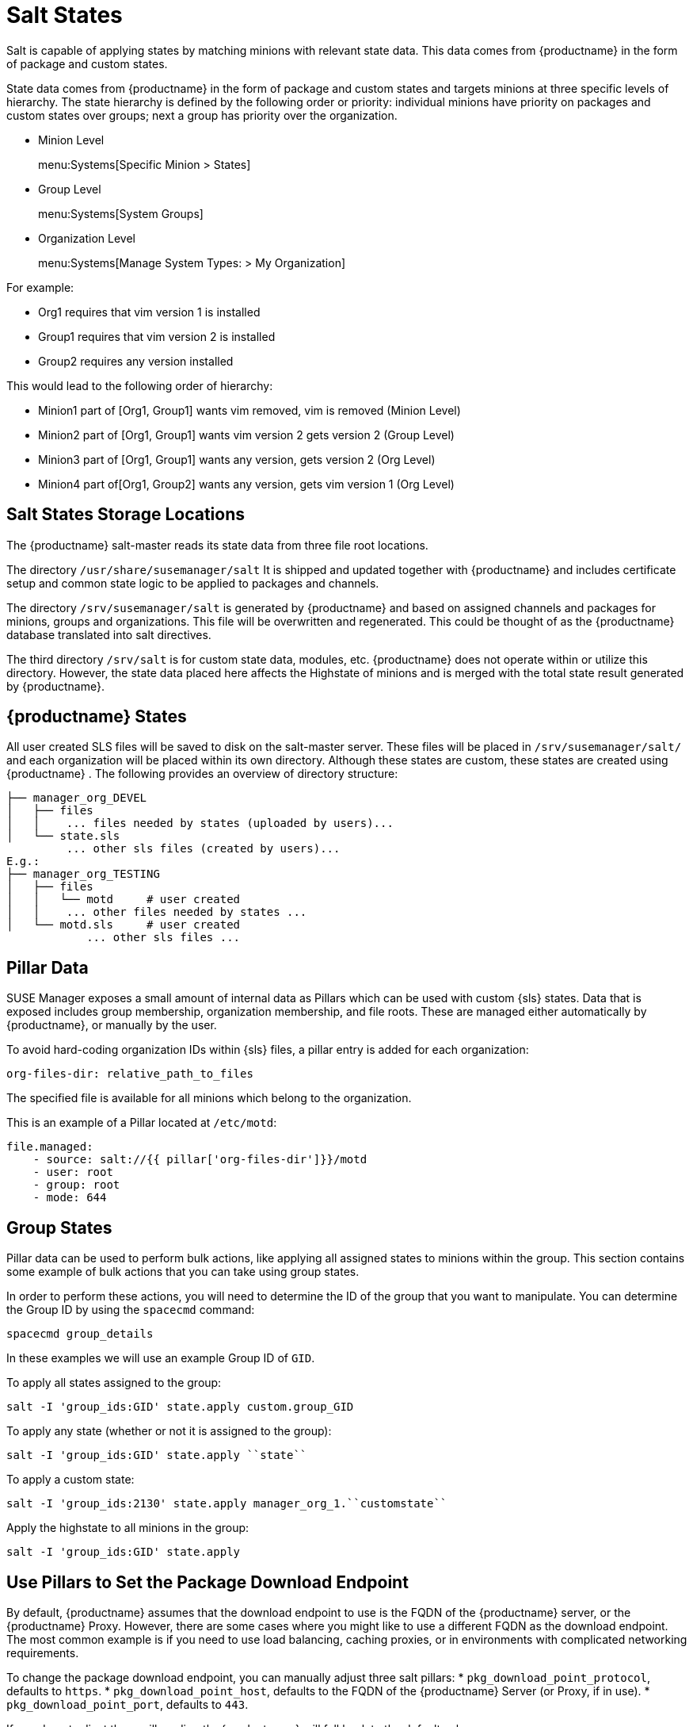 [[salt-states]]
= Salt States

Salt is capable of applying states by matching minions with relevant state data.
This data comes from {productname} in the form of package and custom states.


State data comes from {productname} in the form of package and custom states and targets minions at three specific levels of hierarchy.
The state hierarchy is defined by the following order or priority: individual minions have priority on packages and custom states over groups; next a group has priority over the organization.

* Minion Level
+
menu:Systems[Specific Minion > States]
* Group Level
+
menu:Systems[System Groups]
* Organization Level
+
menu:Systems[Manage System Types: > My Organization]


For example:

* Org1 requires that vim version 1 is installed
* Group1 requires that vim version 2 is installed
* Group2 requires any version installed


This would lead to the following order of hierarchy:

* Minion1 part of [Org1, Group1] wants vim removed, vim is removed (Minion Level)
* Minion2 part of [Org1, Group1] wants vim version 2 gets version 2 (Group Level)
* Minion3 part of [Org1, Group1] wants any version, gets version 2 (Org Level)
* Minion4 part of[Org1, Group2] wants any version, gets vim version 1 (Org Level)


[[bp.chapt.config.mgr.salt.states.storage.locations]]
== Salt States Storage Locations


The {productname} salt-master reads its state data from three file root locations.

The directory [path]``/usr/share/susemanager/salt``
It is shipped and updated together with {productname} and includes certificate setup and common state logic to be applied to packages and channels.

The directory [path]``/srv/susemanager/salt`` is generated by {productname} and based on assigned channels and packages for minions, groups and organizations.
This file will be overwritten and regenerated.
This could be thought of as the {productname} database translated into salt directives.

The third directory [path]``/srv/salt`` is for custom state data, modules, etc.
{productname} does not operate within or utilize this directory.
However, the state data placed here affects the Highstate of minions and is merged with the total state result generated by {productname}.

[[bp.chapt.config.mgr.susemgr.states]]
== {productname} States


All user created SLS files will be saved to disk on the salt-master server.
These files will be placed in [path]``/srv/susemanager/salt/``
 and each organization will be placed within its own directory.
Although these states are custom, these states are created using {productname}
.
The following provides an overview of directory structure:

----
├── manager_org_DEVEL
│   ├── files
│   │    ... files needed by states (uploaded by users)...
│   └── state.sls
         ... other sls files (created by users)...
E.g.:
├── manager_org_TESTING
│   ├── files
│   │   └── motd     # user created
│   │    ... other files needed by states ...
│   └── motd.sls     # user created
            ... other sls files ...
----

[[bp.chapt.config.mgr.pillar.data]]
== Pillar Data


SUSE Manager exposes a small amount of internal data as Pillars which can be used with custom {sls} states.
Data that is exposed includes group membership, organization membership, and file roots.
These are managed either automatically by {productname}, or manually by the user.

To avoid hard-coding organization IDs within {sls} files, a pillar entry is added for each organization:

----
org-files-dir: relative_path_to_files
----


The specified file is available for all minions which belong to the organization.

This is an example of a Pillar located at [path]``/etc/motd``:

----
file.managed:
    - source: salt://{{ pillar['org-files-dir']}}/motd
    - user: root
    - group: root
    - mode: 644
----



[[bp.sect.groupstates]]
== Group States

Pillar data can be used to perform bulk actions, like applying all assigned states to minions within the group.
This section contains some example of bulk actions that you can take using group states.

In order to perform these actions, you will need to determine the ID of the group that you want to manipulate.
You can determine the Group ID by using the [command]``spacecmd`` command:

----
spacecmd group_details
----

In these examples we will use an example Group ID of [systemitem]``GID``.


To apply all states assigned to the group:

----
salt -I 'group_ids:GID' state.apply custom.group_GID
----


To apply any state (whether or not it is assigned to the group):

----
salt -I 'group_ids:GID' state.apply ``state``
----

To apply a custom state:

----
salt -I 'group_ids:2130' state.apply manager_org_1.``customstate``
----

Apply the highstate to all minions in the group:

----
salt -I 'group_ids:GID' state.apply
----


[[salt.pillars.setpackageendpoint]]
== Use Pillars to Set the Package Download Endpoint

By default, {productname} assumes that the download endpoint to use is the FQDN of the {productname} server, or the {productname} Proxy.
However, there are some cases where you might like to use a different FQDN as the download endpoint.
The most common example is if you need to use load balancing, caching proxies, or in environments with complicated networking requirements.

To change the package download endpoint, you can manually adjust three salt pillars:
* [systemitem]``pkg_download_point_protocol``, defaults to [systemitem]``https``.
* [systemitem]``pkg_download_point_host``, defaults to the FQDN of the {productname} Server (or Proxy, if in use).
* [systemitem]``pkg_download_point_port``, defaults to [systemitem]``443``.

If you do not adjust these pillars directly, {productname} will fall back to the default values.

.Procedure: Changing the package download endpoint pillar

. Navigate to [path]``/srv/pillar/`` and create a file called [filename]``top.sls``  with these contents:
+
----
base:
  '*':
    - rpm_download_points
----
+
This example directs Salt to look at the [filename]``rpm_download_points.sls`` file to determine the base URL to use.
You can adjust this file to target different minions or groups, depending on your environment.
+
. Remain in [path]``/srv/pillar/`` and create a file called [filename]``rpm_download_points.sls`` with the base URLs you want to use.
For example:
+
----
rpm_download_point_protocol: http
rpm_download_point_host: example.com
rpm_download_point_port: 444
----
. OPTIONAL: If you want to use external pillars, for example Group IDs, open the master configuration file and set the [systemitem]``ext_pillar_first`` parameter to [systemitem]``true``.
You can then Group IDs to set conditional values, for example:
+
----
{% if pillar['group_ids'] is defined and 8 in pillar['group_ids'] %}
  rpm_download_point_protocol: http
  rpm_download_point_host: example.com
  rpm_download_point_port: 444
{%else%}
  rpm_download_point_protocol: ftp
  rpm_download_point_host: example.com
  rpm_download_point_port: 445
{%- endif %}
----
. OPTIONAL: You can also use grains to set conditional values, for example:
----
{% if grains['fqdn'] == 'minion1.example.com' %}
    rpm_download_point: example1.com
{% elif grains['fqdn'] == 'minion2.example.com'' %}
    rpm_download_point: example2.com
{%else%}
    rpm_download_point: example.com
{% endif %}
----
